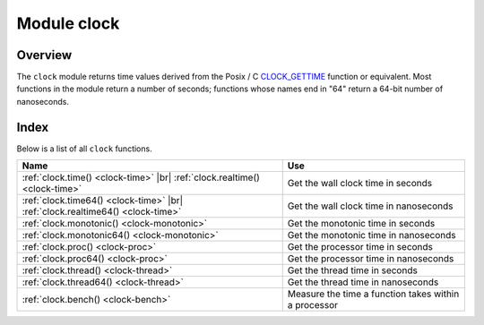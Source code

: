..  _clock-module:

-------------------------------------------------------------------------------
                            Module clock
-------------------------------------------------------------------------------

===============================================================================
                                   Overview
===============================================================================

The ``clock`` module returns time values derived from the Posix / C
CLOCK_GETTIME_ function or equivalent. Most functions in the module return a
number of seconds; functions whose names end in "64" return a 64-bit number of
nanoseconds.

===============================================================================
                                    Index
===============================================================================

Below is a list of all ``clock`` functions.

..  container:: table

    ..  rst-class:: left-align-column-1
    ..  rst-class:: left-align-column-2

    +--------------------------------------+---------------------------------+
    | Name                                 | Use                             |
    +======================================+=================================+
    | :ref:`clock.time()                   |                                 |
    | <clock-time>` |br|                   | Get the wall clock time         |
    | :ref:`clock.realtime()               | in seconds                      |
    | <clock-time>`                        |                                 |
    +--------------------------------------+---------------------------------+
    | :ref:`clock.time64()                 |                                 |
    | <clock-time>` |br|                   | Get the wall clock time         |
    | :ref:`clock.realtime64()             | in nanoseconds                  |
    | <clock-time>`                        |                                 |
    +--------------------------------------+---------------------------------+
    | :ref:`clock.monotonic()              | Get the monotonic time          |
    | <clock-monotonic>`                   | in seconds                      |
    +--------------------------------------+---------------------------------+
    | :ref:`clock.monotonic64()            | Get the monotonic time          |
    | <clock-monotonic>`                   | in nanoseconds                  |
    +--------------------------------------+---------------------------------+
    | :ref:`clock.proc()                   | Get the processor time          |
    | <clock-proc>`                        | in seconds                      |
    +--------------------------------------+---------------------------------+
    | :ref:`clock.proc64()                 | Get the processor time          |
    | <clock-proc>`                        | in nanoseconds                  |
    +--------------------------------------+---------------------------------+
    | :ref:`clock.thread()                 | Get the thread time             |
    | <clock-thread>`                      | in seconds                      |
    +--------------------------------------+---------------------------------+
    | :ref:`clock.thread64()               | Get the thread time             |
    | <clock-thread>`                      | in nanoseconds                  |
    +--------------------------------------+---------------------------------+
    | :ref:`clock.bench()                  | Measure the time a function     |
    | <clock-bench>`                       | takes within a processor        |
    +--------------------------------------+---------------------------------+

..  module:: clock

..  _clock-time:

..  function:: time()
              time64()
              realtime()
              realtime64()

    The wall clock time. Derived from C function ```clock_gettime(CLOCK_REALTIME)``.

    :return: seconds or nanoseconds since epoch (1970-01-01 00:00:00), adjusted.
    :rtype: number or cdata (ctype<int64_t>)

    **Example:**

    ..  code-block:: lua

        -- This will print an approximate number of years since 1970.
        clock = require('clock')
        print(clock.time() / (365*24*60*60))

    See also :ref:`fiber.time64 <fiber-time64>` and the standard Lua function
    `os.clock <http://www.lua.org/manual/5.1/manual.html#pdf-os.clock>`_.

..  _clock-monotonic:

..  function:: monotonic()
              monotonic64()

    The monotonic time. Derived from C function ``clock_gettime(CLOCK_MONOTONIC)``.
    Monotonic time is similar to wall clock time but is not affected by changes
    to or from daylight saving time, or by changes done by a user.
    This is the best function to use with benchmarks that need to calculate
    elapsed time.

    :return: seconds or nanoseconds since the last time that the computer was booted.
    :rtype: number or cdata (ctype<int64_t>)

    **Example:**

    ..  code-block:: lua

        -- This will print nanoseconds since the start.
        clock = require('clock')
        print(clock.monotonic64())

..  _clock-proc:

..  function:: proc()
              proc64()

    The processor time. Derived from C function
    ``clock_gettime(CLOCK_PROCESS_CPUTIME_ID)``. This is the best function to
    use with benchmarks that need to calculate how much time has been spent
    within a CPU.

    :return: seconds or nanoseconds since processor start.
    :rtype: number or cdata (ctype<int64_t>)

    **Example:**

    ..  code-block:: lua

        -- This will print nanoseconds in the CPU since the start.
        clock = require('clock')
        print(clock.proc64())

..  _clock-thread:

..  function:: thread()
              thread64()

    The thread time. Derived from C function
    ``clock_gettime(CLOCK_THREAD_CPUTIME_ID)``. This is the best function to use
    with benchmarks that need to calculate how much time has been spent within a
    thread within a CPU.

    :return: seconds or nanoseconds since the transaction processor thread started.
    :rtype: number or cdata (ctype<int64_t>)

    **Example:**

    ..  code-block:: lua

        -- This will print seconds in the thread since the start.
        clock = require('clock')
        print(clock.thread64())

..  _clock-bench:

..  function:: bench(function[, ...])

    The time that a function takes within a processor. This function uses
    ``clock.proc()``, therefore it calculates elapsed CPU time. Therefore it is
    not useful for showing actual elapsed time.

    :param function function: function or function reference
    :param               ...: whatever values are required by the function.

    :return: **table**. first element -- seconds of CPU time, second element --
             whatever the function returns.

    **Example:**

    ..  code-block:: lua

        -- Benchmark a function which sleeps 10 seconds.
        -- NB: bench() will not calculate sleep time.
        -- So the returned value will be {a number less than 10, 88}.
        clock = require('clock')
        fiber = require('fiber')
        function f(param)
          fiber.sleep(param)
          return 88
        end
        clock.bench(f, 10)

..  _CLOCK_GETTIME: http://pubs.opengroup.org/onlinepubs/9699919799/functions/clock_getres.html
